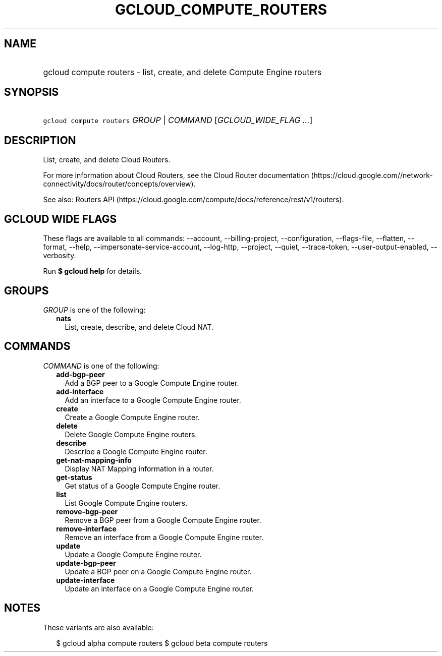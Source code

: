 
.TH "GCLOUD_COMPUTE_ROUTERS" 1



.SH "NAME"
.HP
gcloud compute routers \- list, create, and delete Compute Engine routers



.SH "SYNOPSIS"
.HP
\f5gcloud compute routers\fR \fIGROUP\fR | \fICOMMAND\fR [\fIGCLOUD_WIDE_FLAG\ ...\fR]



.SH "DESCRIPTION"

List, create, and delete Cloud Routers.

For more information about Cloud Routers, see the Cloud Router documentation
(https://cloud.google.com//network\-connectivity/docs/router/concepts/overview).

See also: Routers API
(https://cloud.google.com/compute/docs/reference/rest/v1/routers).



.SH "GCLOUD WIDE FLAGS"

These flags are available to all commands: \-\-account, \-\-billing\-project,
\-\-configuration, \-\-flags\-file, \-\-flatten, \-\-format, \-\-help,
\-\-impersonate\-service\-account, \-\-log\-http, \-\-project, \-\-quiet,
\-\-trace\-token, \-\-user\-output\-enabled, \-\-verbosity.

Run \fB$ gcloud help\fR for details.



.SH "GROUPS"

\f5\fIGROUP\fR\fR is one of the following:

.RS 2m
.TP 2m
\fBnats\fR
List, create, describe, and delete Cloud NAT.


.RE
.sp

.SH "COMMANDS"

\f5\fICOMMAND\fR\fR is one of the following:

.RS 2m
.TP 2m
\fBadd\-bgp\-peer\fR
Add a BGP peer to a Google Compute Engine router.

.TP 2m
\fBadd\-interface\fR
Add an interface to a Google Compute Engine router.

.TP 2m
\fBcreate\fR
Create a Google Compute Engine router.

.TP 2m
\fBdelete\fR
Delete Google Compute Engine routers.

.TP 2m
\fBdescribe\fR
Describe a Google Compute Engine router.

.TP 2m
\fBget\-nat\-mapping\-info\fR
Display NAT Mapping information in a router.

.TP 2m
\fBget\-status\fR
Get status of a Google Compute Engine router.

.TP 2m
\fBlist\fR
List Google Compute Engine routers.

.TP 2m
\fBremove\-bgp\-peer\fR
Remove a BGP peer from a Google Compute Engine router.

.TP 2m
\fBremove\-interface\fR
Remove an interface from a Google Compute Engine router.

.TP 2m
\fBupdate\fR
Update a Google Compute Engine router.

.TP 2m
\fBupdate\-bgp\-peer\fR
Update a BGP peer on a Google Compute Engine router.

.TP 2m
\fBupdate\-interface\fR
Update an interface on a Google Compute Engine router.


.RE
.sp

.SH "NOTES"

These variants are also available:

.RS 2m
$ gcloud alpha compute routers
$ gcloud beta compute routers
.RE

